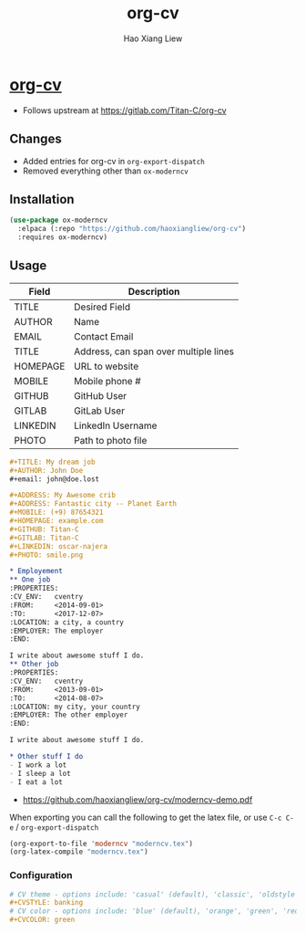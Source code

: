 #+TITLE: org-cv
#+AUTHOR: Hao Xiang Liew

* [[https://github.com/haoxiangliew/org-cv][org-cv]]
- Follows upstream at [[https://gitlab.com/Titan-C/org-cv]]

** Changes
- Added entries for org-cv in ~org-export-dispatch~
- Removed everything other than ~ox-moderncv~

** Installation
#+BEGIN_SRC emacs-lisp
  (use-package ox-moderncv
    :elpaca (:repo "https://github.com/haoxiangliew/org-cv")
    :requires ox-moderncv)
#+END_SRC

** Usage
| Field    | Description                           |
|----------+---------------------------------------|
| TITLE    | Desired Field                         |
| AUTHOR   | Name                                  |
| EMAIL    | Contact Email                         |
| TITLE    | Address, can span over multiple lines |
| HOMEPAGE | URL to website                        |
| MOBILE   | Mobile phone #                        |
| GITHUB   | GitHub User                           |
| GITLAB   | GitLab User                           |
| LINKEDIN | LinkedIn Username                     |
| PHOTO    | Path to photo file                    |

#+BEGIN_SRC org
  ,#+TITLE: My dream job
  ,#+AUTHOR: John Doe
  ,#+email: john@doe.lost

  ,#+ADDRESS: My Awesome crib
  ,#+ADDRESS: Fantastic city -- Planet Earth
  ,#+MOBILE: (+9) 87654321
  ,#+HOMEPAGE: example.com
  ,#+GITHUB: Titan-C
  ,#+GITLAB: Titan-C
  ,#+LINKEDIN: oscar-najera
  ,#+PHOTO: smile.png

  ,* Employement
  ,** One job
  :PROPERTIES:
  :CV_ENV:   cventry
  :FROM:     <2014-09-01>
  :TO:       <2017-12-07>
  :LOCATION: a city, a country
  :EMPLOYER: The employer
  :END:

  I write about awesome stuff I do.
  ,** Other job
  :PROPERTIES:
  :CV_ENV:   cventry
  :FROM:     <2013-09-01>
  :TO:       <2014-08-07>
  :LOCATION: my city, your country
  :EMPLOYER: The other employer
  :END:

  I write about awesome stuff I do.

  ,* Other stuff I do
  - I work a lot
  - I sleep a lot
  - I eat a lot
#+END_SRC

- [[https://github.com/haoxiangliew/org-cv/moderncv-demo.pdf]]

When exporting you can call the following to get the latex file, or use ~C-c C-e~ / ~org-export-dispatch~

#+BEGIN_SRC emacs-lisp
(org-export-to-file 'moderncv "moderncv.tex")
(org-latex-compile "moderncv.tex")
#+END_SRC

*** Configuration
#+BEGIN_SRC org
# CV theme - options include: 'casual' (default), 'classic', 'oldstyle' and 'banking'
,#+CVSTYLE: banking
# CV color - options include: 'blue' (default), 'orange', 'green', 'red', 'purple', 'grey' and 'black'
,#+CVCOLOR: green
#+END_SRC
